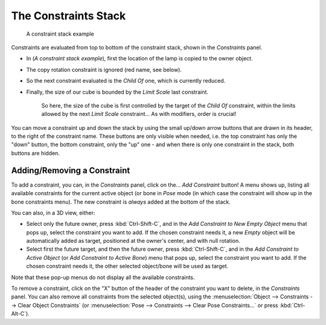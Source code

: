 
..    TODO/Review: {{review|}} .

*********************
The Constraints Stack
*********************

.. figure:: /images/Constraints-Example-Stack.jpg
   :width: 200px

   A constraint stack example


Constraints are evaluated from top to bottom of the constraint stack,
shown in the *Constraints* panel.


- In (*A constraint stack example*), first the location of the lamp is copied to the owner object.
- The copy rotation constraint is ignored (red name, see below).
- So the next constraint evaluated is the *Child Of* one, which is currently reduced.
- Finally, the size of our cube is bounded by the *Limit Scale* last constraint.

   So here, the size of the cube is first controlled by the target of the *Child Of*
   constraint, within the limits allowed by the next *Limit Scale* constraint... As with modifiers, order is crucial!

You can move a constraint up and down the stack by using the small up/down arrow buttons that
are drawn in its header, to the right of the constraint name.
These buttons are only visible when needed, i.e.
the top constraint has only the "down" button, the bottom constraint,
only the "up" one - and when there is only one constraint in the stack,
both buttons are hidden.


Adding/Removing a Constraint
============================

To add a constraint, you can, in the *Constraints* panel,
click on the... *Add Constraint* button! A menu shows up,
listing all available constraints for the current active object
(or bone in *Pose* mode
(in which case the constraint will show up in the bone constraints menu).
The new constraint is *always* added at the bottom of the stack.

You can also, in a 3D view, either:

- Select only the future owner, press :kbd:`Ctrl-Shift-C`,
  and in the *Add Constraint to New Empty Object* menu that pops up, select the constraint you want to add.
  If the chosen constraint needs it,
  a new *Empty* object will be automatically added as target, positioned at the owner's center,
  and with null rotation.
- Select first the future target, and then the future owner, press :kbd:`Ctrl-Shift-C`,
  and in the *Add Constraint to Active Object* (or *Add Constraint to Active Bone*)
  menu that pops up, select the constraint you want to add.
  If the chosen constraint needs it, the other selected object/bone will be used as target.

Note that these pop-up menus do not display all the available constraints.

To remove a constraint,
click on the "X" button of the header of the constraint you want to delete,
in the *Constraints* panel.
You can also remove all constraints from the selected object(s),
using the :menuselection:`Object --> Constraints --> Clear Object Constraints`
(or :menuselection:`Pose --> Constraints --> Clear Pose Constraints...` or press :kbd:`Ctrl-Alt-C`).



